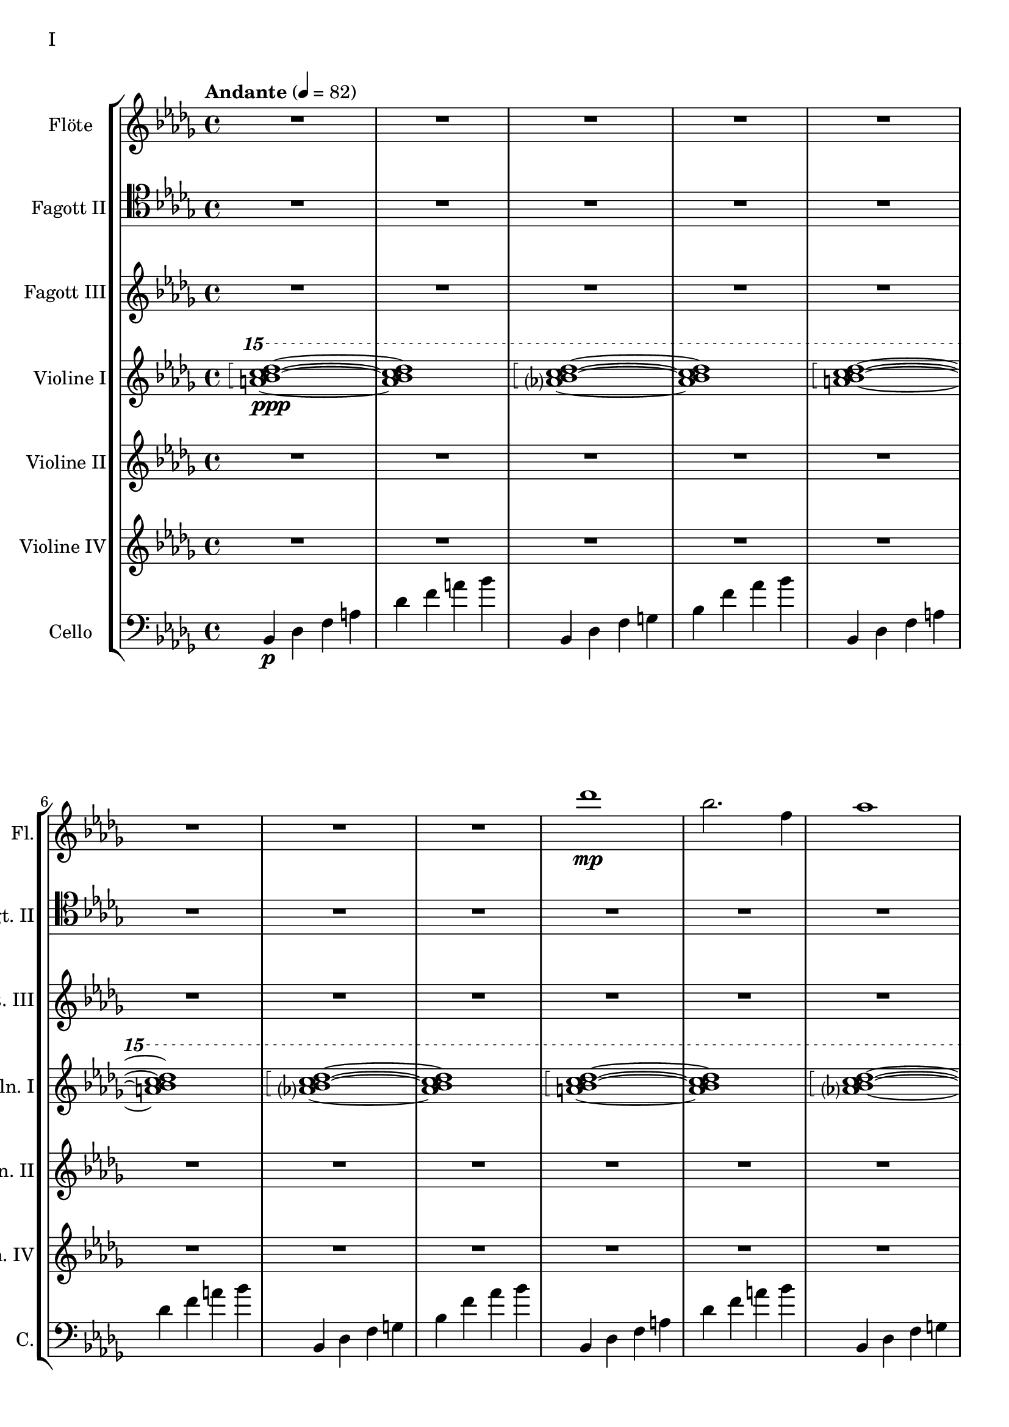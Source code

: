 Floete = \new Staff
		\with {
			instrumentName = "Flöte"
			shortInstrumentName = "Fl."
			midiInstrument = "flute"
		}
		{
			\tempo "Andante" 4 = 82
			\clef G
			\relative bes'' {
				\key bes \minor

					R1 R R R R R R R

					des1\mp bes2. f4 as1 bes g2 a ges as f1~ f
					des'1 bes2. f4 as1 g   ges2 as f g as1 bes
					bes1 as2. ges4 f1 ges des'1 bes4 des2 des4 bes1~ bes
					bes2 bes bes bes as as bes bes as as as as bes bes bes bes

					r4 bes8 c des4 c	bes f es f	as2. as4	bes1
					r4 ges8 as bes4 as	f as es f	des2~ des8 es des c	bes2. r4
					R1 R R R R R R R
					R R R R R R R R

					R R R R R R R R
					R R R R R R R R
					R R R R R R R R
					R R R R R R R R

					R R R R R R R R
				        bes'2 f as g ges f e f es des~ des4 es2 f4~ f1 g
					ges2 as f ges bes, c des es bes' f as g f1~ f
					bes2 f as g ges f e f es des es c bes1
			}
		}

FagottZwei = \new Staff
		\with {
			instrumentName = "Fagott II"
			shortInstrumentName = "Fgt. II"
			midiInstrument = "bassoon"
		}
		{
			\clef tenor
			\relative bes {
			\key bes \minor

				R1 R R R R R R R

				R R R R R R R R
				R R R R R R R R
				R R R R R R R R
				R R R R R R R R

				R R R R R R R R
				R R R R R R R R
				R R R R R R R R
				R R R R R R R R

				R R R R R R R R
				R R R R R R R R
				r4 es f g~ | g g a bes | bes2 a4. bes8 | bes2. as4 | g2 f2~ | f4 es d2 | d8 c d es f4 es | f2 f |
				f2 f4 es des2 c bes as g4 as bes2 c2. c4 g2. g4 bes2. bes4 es,2. f4

				f2 as~ as4 des,4 es f bes as f as g as c2~ c2 f, as f f4 g as f \clef bass bes, b c g
				ges2 des' \clef C ges bes c des es f \clef bass bes,, des c b bes f bes bes
				R1 R R R R R R
			}
		}

FagottDrei = \new Staff
	\with {
		instrumentName = "Fagott III"
		shortInstrumentName = "Fgt. III"
			midiInstrument = "bassoon"
	}
	{
		\clef G
		\relative bes'' {
			\key bes \minor

			R1 R R R R R R R
			R1 R R R R R R R

			bes2 f as g ges f e f
			es des~ des4 es2 f4~ f1 g
			ges2 as f ges bes, c des es
			bes' f as g f1~ f

			f2 f f f as as f f
			as as as as f f f f

			r2 f4 g as2 g f g es g
			ges f g f as g f es

			R1 R R R R R R R
			R1 R R R R R R R
			R1 R R R R R R R
			R1 R R R R R R R

			g1 f4 g8 f es2 es4 d8 es g4 f es2 d8 es f g
			a bes c d d2.~ d8 c bes2~ bes4 as bes as g2 f
			g c, g'4 f es2~ es4 d8 es g4 f es2 d
			c8 d es f g4 c, g'2~ g8 a bes c d4 c bes2~ bes4 a bes2

			\clef G

			f2 des g4 f es2 es4 d c d es2 d
			c d b des a c es d
			r4 c des es es1	r4 bes c des des4. es16 des c4 des
			r4 as bes c des c bes as as f as f' f2 e

			ges4 es f des es c des2~ des4 bes c as bes des c2
			bes4 f as es f des es2~ es4 des c des~ des2 bes

			R1 R R R R R R
		}
	}


HochPiano = {
	<a bes c des>1\arpeggio\ppp~ <a bes c des>1
	<as? bes c des>1\arpeggio~ <as bes c des>1
}

Hoch = {
	<a bes c des>1\arpeggio~ <a bes c des>1
	<as? bes c des>1\arpeggio~ <as bes c des>1
}

HochZwei = {
	<ges bes c des>1\arpeggio~ <ges bes c des>1
	<as bes c des>1\arpeggio~ <as bes c des>1
}

ViolineEins = \new Staff
		\with {
			instrumentName = "Violine I"
			shortInstrumentName = "Vln. I"
			midiInstrument = "violin"
		}
		{
			\key bes \minor
			\relative bes''' {
				\clef G
				\ottava #2

				\arpeggioBracket
				\HochPiano
				\Hoch
				\Hoch
				\Hoch
				\Hoch
				\Hoch
				\HochZwei
				\Hoch

				\ottava #0
			}
			\relative bes' {
				\clef "G"

				des1 bes2. f4 as1 g
				ges2 as f g as1 bes
				des1 bes2. f4 as1 g
				ges2 as f g as1 bes

				r4 bes8 c des4 c bes f es f as2. as4 bes1			% 49
				r4 ges8 as bes4 as f4 as es f des2~ des8 es des c bes2. r4
				bes c des2 des4 es f2 r4 f as g f g as bes
				r4 des c2 r4 c bes2 bes4 as c as g2 as

				r4 c bes c as'2 f bes4 c2 b4 c2 f,				% 65
				bes es, r4 es as c bes2 es, r4 bes'2 c4~
				c bes2 es,4~ es bes'2 c4~ c d2 es4~ es f2 g4~
				g2. f4	as g f2~	f2. es4		ges f es2

				es1 c bes g \clef "G"						% 81
				c, d es~ es
				es d2 es c1~	c4 c8 d es g es d
				c2 bes	a4 bes g2~	g4 g8 a bes d bes a	g f g a bes2

				bes4 bes8 c es f es c	bes as bes c des2			% 97
				bes4 bes8 as g as bes as	g2 g	r4 g c g	b1
				r4 g bes g	bes2 a

				r1 r r r r r r r
				r  r r r r r r r
				r  r r r r r r
			}
		}

ViolineZwei = \new Staff
		\with {
			instrumentName = "Violine II"
			shortInstrumentName = "Vln. II"
			midiInstrument = "violin"
		}
		{
			\key bes \minor
			\clef "G"
			\relative bes' {
				R1 R R R R R R R
				R R R R R R R R
				R R R R R R R R
				R R R R R R R R
				R R R R R R R R
				R R R R R R R R

				f1 f4 g es g f2 es des es4 f
				r es f as bes as f as c1 des
				r4 des c des es2 c4 des bes2 c des g,
				r4 ges as ges r des f des r bes des bes des es f as~

				as2 g as4 bes c2~ c b c4 d es2~
				es2 d des c bes4 c2 f,4 as2 g2~
				g2 a bes c r4 c bes c es c bes2~
				bes2 g a bes~ bes es, f g~

				g2 c, d es~ es g d1
				c1~ c bes c2 b

				R1 R R R R R R R
				R R R R R R R R
				R R R R R R R R
				R R R R R R R R
				R R R R R R R
			}
		}

ViolineVier = \new Staff
	\with {
		instrumentName = "Violine IV"
		shortInstrumentName = "Vln. IV"
		midiInstrument = "violin"
	}
	{
		\clef "G"
		%\clef C
		\relative bes {
			\key bes \minor

			R1 R R R R R R R
			R1 R R R R R R R
			R1 R R R R R R R
			R1 R R R R R R R

			des'1 bes2. f4 as1 g   ges2 as f g as1 bes
			des1 bes2. f4 as1 g   ges2 as f g as1 bes

			\ottava #1

			es2 des r4 c des2 f,4 g as2 as4 bes c2	
			r4 c f es  c es2 es4 f1 g
			bes2 as g4 as f2 as1 g
			ges2. des4 f2. f4 bes,2 c des f

			r4 f es f as f es f r f es f r as bes c
			es c bes c~ c c bes c~ c bes c es es2 f	
			r4 es des c~ c c bes2 as g4 as bes c d2
			r4 bes des bes~ bes g bes g d es f ges ges as as bes

			bes as as g g f f es es c c es d es a,2
			\ottava #0
			r4 d, g f es2 c r4 c es d c2 b
			as2 bes4 as g a2 bes4 bes2 a4 bes bes c d es~
			es es d es g f es d c es f2 bes as

			des'1 bes2. f4 as1 bes g2 a ges as f1~ f
			des'1 bes2. f4 as1 g   ges2 as f g as1 bes
			bes1 as2. ges4 f1 ges des'1 bes4 des2 des4 bes1~ bes
			des1 bes2. f4 as1 bes g2 a ges as f1
		}
	}

CelloLaufPiano = {
	bes4\p des f a des f a bes
	bes,,4 des f g bes f' as bes
}

CelloLauf = {
	bes,,4 des f a des f a bes
	bes,,4 des f g bes f' as bes
}

CelloLaufVariation = {
	ges,, des' d ges as a des d
	ges,, des' d ges as a des d
}

CelloPizzicato = {
	des,2^"pizz." bes f as g f ges g bes f as es bes' f as bes
	des2 bes f as g f ges g bes f as es bes' f as bes
}

Cello = \new Staff
	\with {
		instrumentName = "Cello"
		shortInstrumentName = "C."
		midiInstrument = "cello"
	}
	{
		\clef "bass"
		\key bes \minor

		\relative bes, {
			\CelloLaufPiano
			\CelloLauf
			\CelloLauf
			\CelloLauf
			\CelloLauf
			\CelloLauf
			\CelloLaufVariation
			\CelloLauf
			\CelloPizzicato
		}

		r2 f4 g as2 g f g es g 
		ges f g f as g f es
		bes c des f~ f e f as~
		as des c bes f4 as2 as4 g2 c,

		des4 es f2 f4 g as2 as4 bes b2 c es
		r4 es d bes des2 c bes a4 bes b2 bes4 b
		c2 g c4 bes a2 as g as4 bes c d
		es4. d8 es4 f es es8 d c2~ c b as bes

		bes as bes4 as g2 g4 d g f es2 c4 d
		d2 g, as4 a bes2 bes4 as bes as g1
			
		R1 R R R R R R R
		R R R R R R R R
		R R R R R R R R
		R R R R R R R R
		R R R R R R R
	}

\score {
	\header {
		piece = "I"
	}
	<<
                \new StaffGroup <<
                        \Floete
                        \FagottZwei
                        \FagottDrei
			\ViolineEins
			\ViolineZwei
                        \ViolineVier
			\Cello
                >>
	>>
        \layout {}
        \midi {}
}


